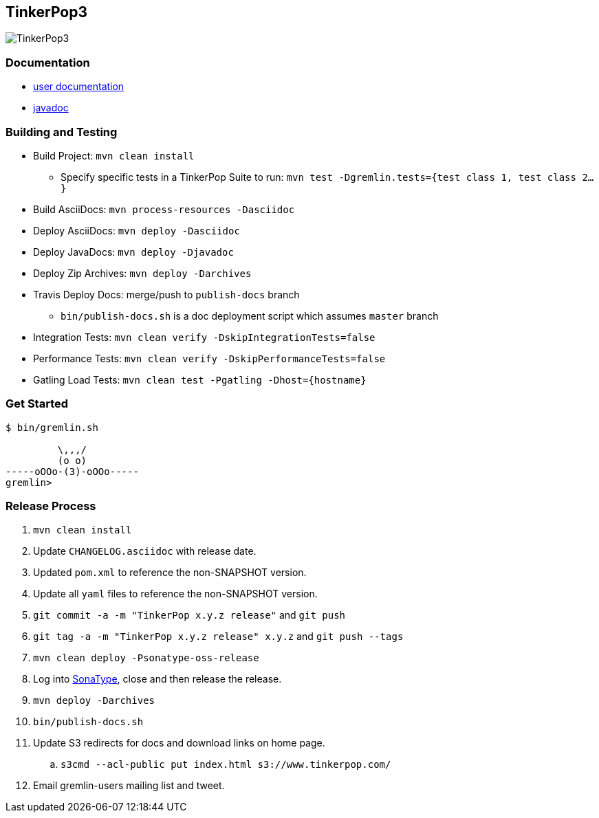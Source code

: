 TinkerPop3
----------

image:https://raw.githubusercontent.com/tinkerpop/tinkerpop3/master/docs/static/images/tinkerpop3-splash.png[TinkerPop3]

Documentation
~~~~~~~~~~~~~

* link:http://tinkerpop.com/docs/current/[user documentation]
* link:http://tinkerpop.com/javadocs/current/[javadoc]

Building and Testing
~~~~~~~~~~~~~~~~~~~~

* Build Project: `mvn clean install`
** Specify specific tests in a TinkerPop Suite to run: `mvn test -Dgremlin.tests={test class 1, test class 2...}`
* Build AsciiDocs: `mvn process-resources -Dasciidoc`
* Deploy AsciiDocs: `mvn deploy -Dasciidoc`
* Deploy JavaDocs: `mvn deploy -Djavadoc`
* Deploy Zip Archives: `mvn deploy -Darchives`
* Travis Deploy Docs: merge/push to `publish-docs` branch
** `bin/publish-docs.sh` is a doc deployment script which assumes `master` branch
* Integration Tests: `mvn clean verify -DskipIntegrationTests=false`
* Performance Tests: `mvn clean verify -DskipPerformanceTests=false`
* Gatling Load Tests: `mvn clean test -Pgatling -Dhost={hostname}`

Get Started
~~~~~~~~~~~

[source,bash]
----
$ bin/gremlin.sh

         \,,,/
         (o o)
-----oOOo-(3)-oOOo-----
gremlin>
----

Release Process
~~~~~~~~~~~~~~~

. `mvn clean install`
. Update `CHANGELOG.asciidoc` with release date.
. Updated `pom.xml` to reference the non-SNAPSHOT version.
. Update all `yaml` files to reference the non-SNAPSHOT version.
. `git commit -a -m "TinkerPop x.y.z release"` and `git push`
. `git tag -a -m "TinkerPop x.y.z release" x.y.z` and `git push --tags`
. `mvn clean deploy -Psonatype-oss-release`
. Log into link:https://oss.sonatype.org/[SonaType], close and then release the release.
. `mvn deploy -Darchives`
. `bin/publish-docs.sh`
. Update S3 redirects for docs and download links on home page.
.. `s3cmd --acl-public put index.html s3://www.tinkerpop.com/`
. Email gremlin-users mailing list and tweet.
